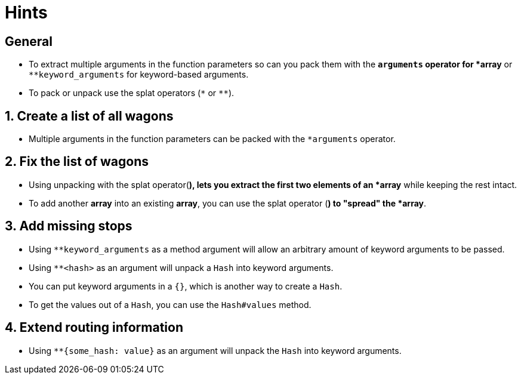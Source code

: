 = Hints

== General

* To extract multiple arguments in the function parameters so can you pack them with the `*arguments` operator for *array* or `+**keyword_arguments+` for keyword-based arguments.
* To pack or unpack use the splat operators (`*` or `+**+`).

== 1. Create a list of all wagons

* Multiple arguments in the function parameters can be packed with the `*arguments` operator.

== 2. Fix the list of wagons

* Using unpacking with the splat operator(`*`), lets you extract the first two elements of an *array* while keeping the rest intact.
* To add another *array* into an existing *array*, you can use the splat operator (`*`) to "spread" the *array*.

== 3. Add missing stops

* Using `+**keyword_arguments+` as a method argument will allow an arbitrary amount of keyword arguments to be passed.
* Using `+**<hash>+` as an argument will unpack a `Hash` into keyword arguments.
* You can put keyword arguments in a `{}`, which is another way to create a `Hash`.
* To get the values out of a `Hash`, you can use the `Hash#values` method.

== 4. Extend routing information

* Using `+**{some_hash: value}+` as an argument will unpack the `Hash` into keyword arguments.
